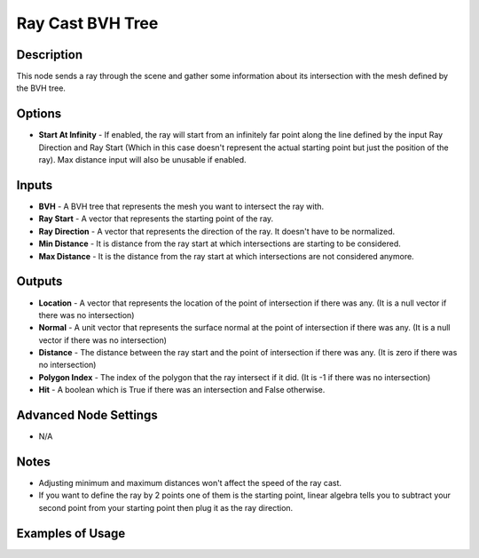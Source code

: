 Ray Cast BVH Tree
=================

Description
-----------

This node sends a ray through the scene and gather some information about its intersection with the mesh defined by the BVH tree.

.. image:: images/ray_cast_bvh_tree_node.png
   :width: 160pt

Options
-------

- **Start At Infinity** - If enabled, the ray will start from an infinitely far point along the line defined by the input Ray Direction and Ray Start (Which in this case doesn't represent the actual starting point but just the position of the ray). Max distance input will also be unusable if enabled.

Inputs
------

- **BVH** - A BVH tree that represents the mesh you want to intersect the ray with.
- **Ray Start** - A vector that represents the starting point of the ray.
- **Ray Direction** - A vector that represents the direction of the ray. It doesn't have to be normalized.
- **Min Distance** - It is distance from the ray start at which intersections are starting to be considered.
- **Max Distance** - It is the distance from the ray start at which intersections are not considered anymore.

Outputs
-------

- **Location** - A vector that represents the location of the point of intersection if there was any. (It is a null vector if there was no intersection)
- **Normal** - A unit vector that represents the surface normal at the point of intersection if there was any. (It is a null vector if there was no intersection)
- **Distance** - The distance between the ray start and the point of intersection if there was any. (It is zero if there was no intersection)
- **Polygon Index** - The index of the polygon that the ray intersect if it did. (It is -1 if there was no intersection)
- **Hit** - A boolean which is True if there was an intersection and False otherwise.

Advanced Node Settings
----------------------

- N/A

Notes
-----

- Adjusting minimum and maximum distances won't affect the speed of the ray cast.
- If you want to define the ray by 2 points one of them is the starting point, linear algebra tells you to subtract your second point from your starting point then plug it as the ray direction.

Examples of Usage
-----------------

.. image:: gifs/construct_bvh_tree_node_example.gif

